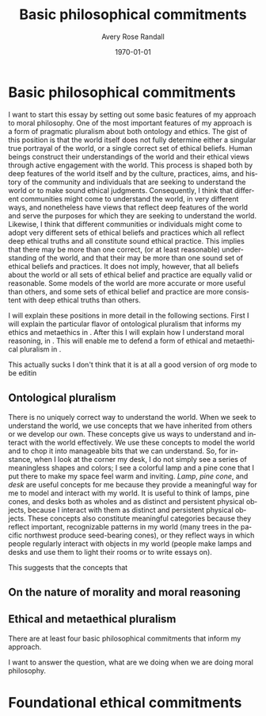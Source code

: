 
#+options: ':t *:t -:t ::t <:t H:3 \n:nil ^:t arch:headline author:t
#+options: broken-links:nil c:nil creator:nil d:(not "LOGBOOK") date:t e:t
#+options: email:nil f:t inline:nil num:t p:nil pri:nil prop:nil stat:t tags:t
#+options: tasks:t tex:t timestamp:t title:t toc:t todo:t |:t
#+title: Basic philosophical commitments
#+author: Avery Rose Randall
#+email: l.avery.randall@gmail.com
#+language: en
#+select_tags: export
#+exclude_tags: noexport
#+cite_export: natbib
#+latex_class: blank
#+latex_class_options:
#+latex_header:
#+latex_header_extra:
#+description:
#+keywords:
#+subtitle:
#+latex_engraved_theme:
#+date: \today

#+export_file_name: ../Chapters/Basic_philosophical_commitments
#+filetags: :autocompile:

* Basic philosophical commitments
  :PROPERTIES:
  :CUSTOM_ID: chap:basic-comm
  :END:
  :LOGBOOK:
  CLOCK: [2023-10-09 Mon 07:00]--[2023-10-09 Mon 07:25] =>  0:25
  :END:

  I want to start this essay by setting out some basic features of my approach to
  moral philosophy.
  One of the most important features of my approach is a form of pragmatic pluralism
  about both ontology and ethics.
  The gist of this position is that the world itself does not fully determine either
  a singular true portrayal of the world, or a single correct set of ethical
  beliefs.
  Human beings construct their understandings of the world and their ethical views
  through active engagement with the world.
  This process is shaped both by deep features of the world itself and by the
  culture, practices, aims, and history of the community and individuals that are
  seeking to understand the world or to make sound ethical judgments.
  Consequently, I think that different communities might come to understand the
  world, in very different ways, and nonetheless have views that reflect deep
  features of the world and serve the purposes for which they are seeking to
  understand the world.
  Likewise, I think that different communities or individuals might come to adopt
  very different sets of ethical beliefs and practices which all reflect deep
  ethical truths and all constitute sound ethical practice.
  This implies that there may be more than one correct, (or at least reasonable)
  understanding of the world, and that their may be more than one sound set of
  ethical beliefs and practices.
  It does not imply, however, that all beliefs about the world or all sets of
  ethical belief and practice are equally valid or reasonable.
  Some models of the world are more accurate or more useful than others, and some
  sets of ethical belief and practice are more consistent with deep ethical truths
  than others.

  I will explain these positions in more detail in the following sections.
  First I will explain the particular flavor of ontological pluralism that informs
  my ethics and metaethics in \refse{sec:ont_plural}.
  After this I will explain how I understand moral reasoning, in
  \refse{sec:nat_mor}. This will enable me to defend a form of ethical and
  metaethical pluralism in \refse{sec:eth_plur}.
  
  This actually sucks I don't think that it is at all a good version of org 
  mode to be editin

** Ontological pluralism
   :PROPERTIES:
   :ID:       0de577ff-be19-4e7e-892b-586fc8d4c349
   :CUSTOM_ID: sec:ont_plural
   :END:
   :LOGBOOK:
   CLOCK: [2023-10-10 Tue 06:56]--[2023-10-10 Tue 07:26] =>  0:30
   :END:

   There is no uniquely correct way to understand the world.
   When we seek to understand the world, we use concepts that we have inherited from
   others or we develop our own.
   These concepts give us ways to understand and interact with the world
   effectively.
   We use these concepts to model the world and to chop it into manageable bits that
   we can understand.
   So, for instance, when I look at the corner my desk, I do not simply see a series
   of meaningless shapes and colors; I see a colorful lamp and a pine cone that I
   put there to make my space feel warm and inviting.
   /Lamp/, /pine cone/, and /desk/ are useful concepts for me because they provide a
   meaningful way for me to model and interact with my world.
   It is useful to think of lamps, pine cones, and desks both as wholes and as
   distinct and persistent physical objects, because I interact with them as
   distinct and persistent physical objects.
   These concepts also constitute meaningful categories because they reflect
   important, recognizable patterns in my world (many trees in the pacific northwest
   produce seed-bearing cones), or they reflect ways in which people regularly
   interact with objects in my world (people make lamps and desks and use them to
   light their rooms or to write essays on).
   # These categories reflect both features of the objects themselves and ways that 
   # human beings tend to interact with them. 
   # It is useful to think of them as different types of physical objects because they
   # I can arrange them in my room and  elp me to make sense of my experience.
   # They are all generic concepts that allow me to categorize a variety of distinct,
   # but similar objects.
   # These categories help me to understand my world and interact with it effectively.
   # /Lamp/, /pine cone/, and /desk/ are useful concepts because they are all

   This suggests that the concepts that 

** On the nature of morality and moral reasoning
   :PROPERTIES:
   :CUSTOM_ID: sec:nat_mor
   :END:

** Ethical and metaethical pluralism
   :PROPERTIES:
   :CUSTOM_ID: sec:eth_plur
   :END:





   There are at least four basic philosophical commitments that inform my approach.

   I want to answer the question, what are we doing when we are doing moral
   philosophy.

* Foundational ethical commitments
  :PROPERTIES:
  :CUSTOM_ID: ch:eth_com
  :END:
